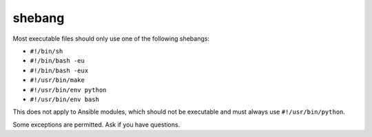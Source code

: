 shebang
=======

Most executable files should only use one of the following shebangs:

- ``#!/bin/sh``
- ``#!/bin/bash -eu``
- ``#!/bin/bash -eux``
- ``#!/usr/bin/make``
- ``#!/usr/bin/env python``
- ``#!/usr/bin/env bash``

This does not apply to Ansible modules, which should not be executable and must always use ``#!/usr/bin/python``.

Some exceptions are permitted. Ask if you have questions.
